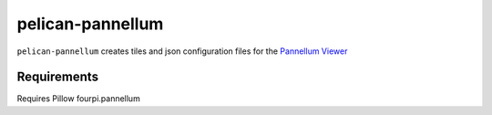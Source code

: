 pelican-pannellum
=================

``pelican-pannellum`` creates tiles and json configuration files for the `Pannellum Viewer`_

.. _Pannellum Viewer: https://pannellum.org/


Requirements
------------

Requires Pillow fourpi.pannellum

